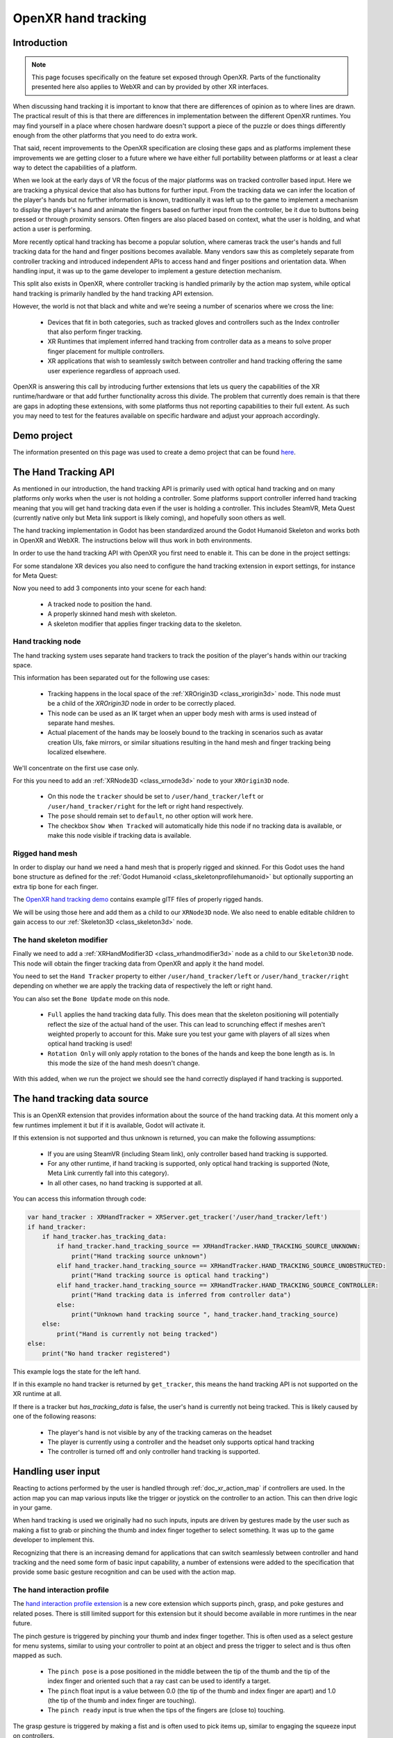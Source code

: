 .. _doc_openxr_hand_tracking:

OpenXR hand tracking
====================

Introduction
------------

.. note::

    This page focuses specifically on the feature set exposed through OpenXR.
    Parts of the functionality presented here also applies to WebXR and can by provided
    by other XR interfaces.

When discussing hand tracking it is important to know that there are differences of opinion as to where lines are drawn.
The practical result of this is that there are differences in implementation between the different OpenXR runtimes.
You may find yourself in a place where chosen hardware doesn't support a piece of the puzzle or does things differently
enough from the other platforms that you need to do extra work.

That said, recent improvements to the OpenXR specification are closing these gaps and as platforms implement
these improvements we are getting closer to a future where we have either full portability between platforms
or at least a clear way to detect the capabilities of a platform.

When we look at the early days of VR the focus of the major platforms was on tracked controller based input.
Here we are tracking a physical device that also has buttons for further input.
From the tracking data we can infer the location of the player's hands but no further information is known,
traditionally it was left up to the game to implement a mechanism to display the player's hand and animate
the fingers based on further input from the controller, be it due to buttons being pressed or through proximity
sensors.
Often fingers are also placed based on context, what the user is holding, and what action a user is performing.

More recently optical hand tracking has become a popular solution, where cameras track the user's hands
and full tracking data for the hand and finger positions becomes available.
Many vendors saw this as completely separate from controller tracking and introduced independent APIs to
access hand and finger positions and orientation data.
When handling input, it was up to the game developer to implement a gesture detection mechanism.

This split also exists in OpenXR, where controller tracking is handled primarily by the action map system,
while optical hand tracking is primarily handled by the hand tracking API extension.

However, the world is not that black and white and we're seeing a number of scenarios
where we cross the line:

 *  Devices that fit in both categories, such as tracked gloves
    and controllers such as the Index controller that also perform finger tracking.
 *  XR Runtimes that implement inferred hand tracking from controller data as a means
    to solve proper finger placement for multiple controllers.
 *  XR applications that wish to seamlessly switch between controller and hand tracking
    offering the same user experience regardless of approach used.

OpenXR is answering this call by introducing further extensions that lets us query the capabilities of
the XR runtime/hardware or that add further functionality across this divide.
The problem that currently does remain is that there are gaps in adopting these extensions,
with some platforms thus not reporting capabilities to their full extent.
As such you may need to test for the features available on specific hardware
and adjust your approach accordingly.

Demo project
------------

The information presented on this page was used to create a demo project that can be found
`here <https://github.com/godotengine/godot-demo-projects/tree/master/xr/openxr_hand_tracking_demo>`_.


The Hand Tracking API
---------------------

As mentioned in our introduction, the hand tracking API is primarily used with optical hand tracking
and on many platforms only works when the user is not holding a controller.
Some platforms support controller inferred hand tracking meaning that you will get hand tracking data
even if the user is holding a controller.
This includes SteamVR, Meta Quest (currently native only but Meta link support is likely coming),
and hopefully soon others as well.

The hand tracking implementation in Godot has been standardized around the Godot Humanoid Skeleton
and works both in OpenXR and WebXR. The instructions below will thus work in both environments.

In order to use the hand tracking API with OpenXR you first need to enable it.
This can be done in the project settings:

.. image:: img/xr_enable_handtracking.webp

For some standalone XR devices you also need to configure the hand tracking extension in export settings,
for instance for Meta Quest:

.. image:: img/openxr_enable_hand_tracking_meta.webp

Now you need to add 3 components into your scene for each hand:

 *  A tracked node to position the hand.
 *  A properly skinned hand mesh with skeleton.
 *  A skeleton modifier that applies finger tracking data to the skeleton.

.. image:: img/openxr_hand_tracking_nodes.webp

Hand tracking node
^^^^^^^^^^^^^^^^^^

The hand tracking system uses separate hand trackers to track the position of the player's hands
within our tracking space. 

This information has been separated out for the following use cases:

 *  Tracking happens in the local space of the :ref:`XROrigin3D <class_xrorigin3d>` node.
    This node must be a child of the `XROrigin3D` node in order to be correctly placed.
 *  This node can be used as an IK target when an upper body mesh with arms is used instead
    of separate hand meshes.
 *  Actual placement of the hands may be loosely bound to the tracking in scenarios such as
    avatar creation UIs, fake mirrors, or similar situations
    resulting in the hand mesh and finger tracking being localized elsewhere.

We'll concentrate on the first use case only.

For this you need to add an :ref:`XRNode3D <class_xrnode3d>` node to your ``XROrigin3D`` node.

 *  On this node the ``tracker`` should be set to ``/user/hand_tracker/left`` or ``/user/hand_tracker/right``
    for the left or right hand respectively.
 *  The ``pose`` should remain set to ``default``, no other option will work here.
 *  The checkbox ``Show When Tracked`` will automatically hide this node if no tracking data is available,
    or make this node visible if tracking data is available. 

Rigged hand mesh
^^^^^^^^^^^^^^^^

In order to display our hand we need a hand mesh that is properly rigged and skinned.
For this Godot uses the hand bone structure as defined for the :ref:`Godot Humanoid <class_skeletonprofilehumanoid>`
but optionally supporting an extra tip bone for each finger.

The `OpenXR hand tracking demo <https://github.com/godotengine/godot-demo-projects/tree/master/xr/openxr_hand_tracking_demo>`_
contains example glTF files of properly rigged hands.

We will be using those here and add them as a child to our ``XRNode3D`` node.
We also need to enable editable children to gain access to our :ref:`Skeleton3D <class_skeleton3d>` node.

The hand skeleton modifier
^^^^^^^^^^^^^^^^^^^^^^^^^^

Finally we need to add a :ref:`XRHandModifier3D <class_xrhandmodifier3d>` node as a child to our ``Skeleton3D`` node.
This node will obtain the finger tracking data from OpenXR and apply it the hand model.

You need to set the ``Hand Tracker`` property to either ``/user/hand_tracker/left`` or ``/user/hand_tracker/right``
depending on whether we are apply the tracking data of respectively the left or right hand.

You can also set the ``Bone Update`` mode on this node.

 *  ``Full`` applies the hand tracking data fully.
    This does mean that the skeleton positioning will potentially reflect the size of the actual hand of the user.
    This can lead to scrunching effect if meshes aren't weighted properly to account for this.
    Make sure you test your game with players of all sizes when optical hand tracking is used!
 *  ``Rotation Only`` will only apply rotation to the bones of the hands and keep the bone length as is.
    In this mode the size of the hand mesh doesn't change.

With this added, when we run the project we should see the hand correctly displayed if hand tracking is supported. 

The hand tracking data source
-----------------------------

This is an OpenXR extension that provides information about the source of the hand tracking data.
At this moment only a few runtimes implement it but if it is available, Godot will activate it.

If this extension is not supported and thus unknown is returned, you can make the following assumptions:

 *  If you are using SteamVR (including Steam link), only controller based hand tracking is supported.
 *  For any other runtime, if hand tracking is supported, only optical hand tracking is supported
    (Note, Meta Link currently fall into this category).
 *  In all other cases, no hand tracking is supported at all.

You can access this information through code:

.. code-block:: gdscript

    var hand_tracker : XRHandTracker = XRServer.get_tracker('/user/hand_tracker/left')
    if hand_tracker:
        if hand_tracker.has_tracking_data:
            if hand_tracker.hand_tracking_source == XRHandTracker.HAND_TRACKING_SOURCE_UNKNOWN:
                print("Hand tracking source unknown")
            elif hand_tracker.hand_tracking_source == XRHandTracker.HAND_TRACKING_SOURCE_UNOBSTRUCTED:
                print("Hand tracking source is optical hand tracking")
            elif hand_tracker.hand_tracking_source == XRHandTracker.HAND_TRACKING_SOURCE_CONTROLLER:
                print("Hand tracking data is inferred from controller data")
            else:
                print("Unknown hand tracking source ", hand_tracker.hand_tracking_source)
        else:
            print("Hand is currently not being tracked")
    else:
        print("No hand tracker registered")

This example logs the state for the left hand.

If in this example no hand tracker is returned by ``get_tracker``,
this means the hand tracking API is not supported on the XR runtime at all.

If there is a tracker but `has_tracking_data` is false, the user's hand is currently not being tracked.
This is likely caused by one of the following reasons:

 *  The player's hand is not visible by any of the tracking cameras on the headset
 *  The player is currently using a controller and the headset only supports optical hand tracking
 *  The controller is turned off and only controller hand tracking is supported.

Handling user input
-------------------

Reacting to actions performed by the user is handled through :ref:`doc_xr_action_map`
if controllers are used.
In the action map you can map various inputs like the trigger or joystick on the controller
to an action. This can then drive logic in your game.

When hand tracking is used we originally had no such inputs,
inputs are driven by gestures made by the user such as making a fist to grab
or pinching the thumb and index finger together to select something.
It was up to the game developer to implement this.

Recognizing that there is an increasing demand for applications that can switch seamlessly
between controller and hand tracking and the need some form of basic input capability,
a number of extensions were added to the specification that provide some basic gesture recognition
and can be used with the action map.

The hand interaction profile
^^^^^^^^^^^^^^^^^^^^^^^^^^^^

The `hand interaction profile extension <https://github.khronos.org/OpenXR-Inventory/extension_support.html#XR_EXT_hand_interaction>`_
is a new core extension which supports pinch, grasp, and poke gestures and related poses.
There is still limited support for this extension but it should become available in more
runtimes in the near future.

.. image:: img/openxr_hand_interaction_profile.webp

The pinch gesture is triggered by pinching your thumb and index finger together.
This is often used as a select gesture for menu systems, similar to using your controller
to point at an object and press the trigger to select and is thus often mapped as such.

 *  The ``pinch pose`` is a pose positioned in the middle between the tip of the thumb and
    the tip of the index finger and oriented such that a ray cast can be used to identify a target.
 *  The ``pinch`` float input is a value between 0.0 (the tip of the thumb and index finger are apart)
    and 1.0 (the tip of the thumb and index finger are touching).
 *  The ``pinch ready`` input is true when the tips of the fingers are (close to) touching.

The grasp gesture is triggered by making a fist and is often used to pick items up,
similar to engaging the squeeze input on controllers.

 *  The ``grasp`` float input is a value between 0.0 (open hand) and 1.0 (fist).
 *  The ``grasp ready`` input is true when the user made a fist.

The poke gesture is triggered by extending your index finger, this one is a bit
of an exception as the pose at the tip of your index finger is often used to poke
an interactable object. The ``poke pose`` is a pose positioned on the tip of the index finger.

Finally the ``aim activate (ready)`` input is defined as an input that is 1.0/true
when the index finger is extended and pointing at a target that can be activated.
How runtimes interpret this, is not clear.

With this setup the normal ``left_hand`` and ``right_hand`` trackers are used and you can
thus seamlessly switch between controller and hand tracking input.

.. note::

    You need to enable the hand interaction profile extension in the OpenXR project settings.

Microsoft hand interaction profile
^^^^^^^^^^^^^^^^^^^^^^^^^^^^^^^^^^

The `Microsoft hand interaction profile extension <https://github.khronos.org/OpenXR-Inventory/extension_support.html#XR_MSFT_hand_interaction>`_
was introduced by Microsoft and loosely mimics the simple controller profile.
Meta has also added support for this extension but only on their native OpenXR client,
it is currently not available over Meta Link.

.. image:: img/openxr_msft_hand_interaction_profile.webp

Pinch support is exposed through the ``select`` input, the value of which
is 0.0 when the tip of the thumb and index finger are apart
and 1.0 when they are together.

Note that in this profile the ``aim pose`` is redefined as a pose between thumb
and index finger, oriented so a ray cast can be used to identify a target.

Grasp support is exposed through the ``squeeze`` input, the value of which
is 0.0 when the hand is open, and 1.0 when a fist is made. 

With this setup the normal ``left_hand`` and ``right_hand`` trackers are used and you can
thus seamlessly switch between controller and hand tracking input.

HTC hand interaction profile
^^^^^^^^^^^^^^^^^^^^^^^^^^^^

The `HTC hand interaction profile extension <https://github.khronos.org/OpenXR-Inventory/extension_support.html#XR_HTC_hand_interaction>`_
was introduced by HTC and is defined similarly to the Microsoft extension.
It is only supported by HTC for the Focus 3 and Elite XR headsets.

.. image:: img/openxr_htc_hand_interaction_profile.webp

See the Microsoft hand interaction profile for the gesture support.

The defining difference is that this extension introduces two new trackers,
``/user/hand_htc/left`` and ``/user/hand_htc/right``.
This means that extra logic needs to be implemented to switch between the default trackers
and the HTC specific trackers when the user puts down, or picks up, their controller.

Simple controller profile
^^^^^^^^^^^^^^^^^^^^^^^^^

The simple controller profile is a standard core profile defined as a fallback profile
when a controller is used for which no profile exists.

There are a number of OpenXR runtimes that will mimic controllers through
the simple controller profile when hand tracking is used.

Unfortunately there is no sound way to determine whether an unknown controller is used
or whether hand tracking is emulating a controller through this profile.

.. image:: img/openxr_simple_controller_hand.webp

XR runtimes are free to define how the simple controller profile operates,
so there is also no certainty to how this profile is mapped to gestures.

The most common mapping seems to be that ``select click`` is true
when the tip of the thumb and index fingers are touching while the
user's palm is facing away from the user.
``menu click`` will be true when tip of the thumb and index fingers
are touching while the user's palm is facing towards the user.

With this setup the normal ``left_hand`` and ``right_hand`` trackers are used and you can
thus seamlessly switch between controller and hand tracking input.

.. note::

    As some of these interaction profiles have overlap it is important to know
    that you can add each profile to your action map and the XR runtime will choose
    the best fitting profile.

    For instance, a Meta Quest supports both the Microsoft hand interaction profile
    and simple controller profile.
    If both are specified the Microsoft hand interaction profile will take precedence
    and will be used.

    The expectation is that once Meta supports the core hand interaction profile
    extension, that profile will take precedence over both Microsoft
    and simple controller profiles.

Gesture based input
^^^^^^^^^^^^^^^^^^^

If the platform doesn't support any interaction profiles when hand tracking is used,
or if you're building an application where you need more complicated gesture support
you're going to need to build your own gesture recognition system.

You can obtain the full hand tracking data through the :ref:`XRHandTracker <class_xrhandtracker>`
resource for each hand. You can obtain the hand tracker by calling ``XRServer.get_tracker``
and using either ``/user/hand_tracker/left`` or ``/user/hand_tracker/left`` as the tracker.
This resource provides access to all the joint information for the given hand.

Detailing out a full gesture recognition algorithm goes beyond the scope of this manual
however there are a number of community projects you can look at:

 *  `Julian Todd's Auto hands library <https://github.com/Godot-Dojo/Godot-XR-AH>`_
 *  `Malcolm Nixons Hand Pose Detector <https://github.com/Malcolmnixon/GodotXRHandPoseDetector>`_
